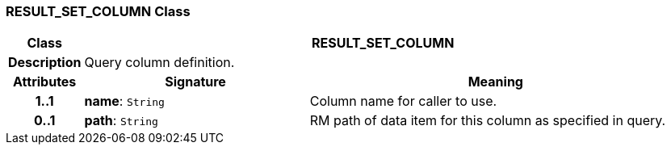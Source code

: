 === RESULT_SET_COLUMN Class

[cols="^1,3,5"]
|===
h|*Class*
2+^h|*RESULT_SET_COLUMN*

h|*Description*
2+a|Query column definition.

h|*Attributes*
^h|*Signature*
^h|*Meaning*

h|*1..1*
|*name*: `String`
a|Column name for caller to use.

h|*0..1*
|*path*: `String`
a|RM path of data item for this column as specified in query.
|===
